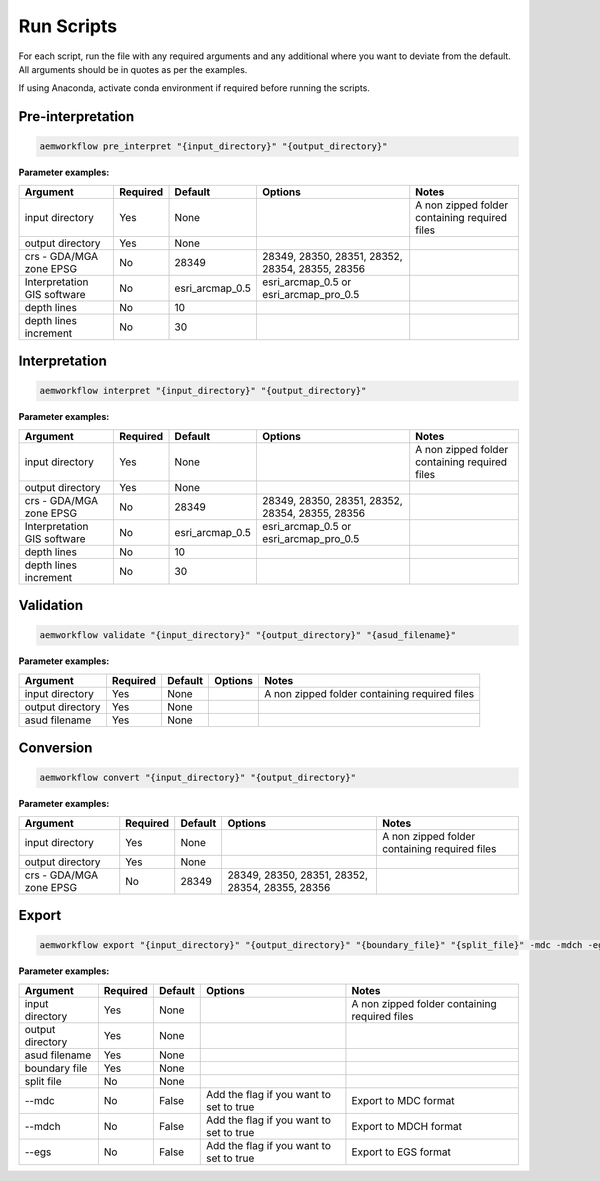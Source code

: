 Run Scripts
============

For each script, run the file with any required arguments and any additional where you want to deviate from the default. All arguments should be in quotes as per the examples.  

If using Anaconda, activate conda environment if required before running the scripts.  

Pre-interpretation
-----------------------


.. code-block:: bash
    
    aemworkflow pre_interpret "{input_directory}" "{output_directory}" 


**Parameter examples:**


============================= ============== =============== ================================================ =============================================
Argument                      Required       Default         Options                                          Notes    
============================= ============== =============== ================================================ =============================================
input directory               Yes            None                                                             A non zipped folder containing required files 
output directory              Yes            None                                                                    
crs - GDA/MGA zone EPSG       No             28349            28349, 28350, 28351, 28352, 28354, 28355, 28356     
Interpretation GIS software   No             esri_arcmap_0.5  esri_arcmap_0.5 or esri_arcmap_pro_0.5     
depth lines                   No             10                              
depth lines increment         No             30          
============================= ============== =============== ================================================ =============================================                    

Interpretation
-----------------------


.. code-block:: bash
    
    aemworkflow interpret "{input_directory}" "{output_directory}"

**Parameter examples:**

============================= ============== =============== ================================================ =============================================
Argument                      Required       Default         Options                                          Notes    
============================= ============== =============== ================================================ =============================================
input directory               Yes            None                                                             A non zipped folder containing required files 
output directory              Yes            None                                                                    
crs - GDA/MGA zone EPSG       No             28349            28349, 28350, 28351, 28352, 28354, 28355, 28356     
Interpretation GIS software   No             esri_arcmap_0.5  esri_arcmap_0.5 or esri_arcmap_pro_0.5     
depth lines                   No             10                              
depth lines increment         No             30          
============================= ============== =============== ================================================ =============================================                    

Validation
-----------------------

.. code-block:: bash
    
    aemworkflow validate "{input_directory}" "{output_directory}" "{asud_filename}"

**Parameter examples:**

============================= ============== =============== ================================================ =============================================
Argument                      Required       Default         Options                                          Notes    
============================= ============== =============== ================================================ =============================================
input directory               Yes            None                                                             A non zipped folder containing required files 
output directory              Yes            None                                                                    
asud filename                 Yes            None
============================= ============== =============== ================================================ =============================================    

Conversion
-----------------------

.. code-block:: bash
    
    aemworkflow convert "{input_directory}" "{output_directory}"

**Parameter examples:**

============================= ============== =============== ================================================ =============================================
Argument                      Required       Default         Options                                          Notes    
============================= ============== =============== ================================================ =============================================
input directory               Yes            None                                                             A non zipped folder containing required files 
output directory              Yes            None                                                                    
crs - GDA/MGA zone EPSG       No             28349            28349, 28350, 28351, 28352, 28354, 28355, 28356     
============================= ============== =============== ================================================ =============================================


Export
-----------------------

.. code-block:: bash
    
    aemworkflow export "{input_directory}" "{output_directory}" "{boundary_file}" "{split_file}" -mdc -mdch -egs 

**Parameter examples:**

============================= ============== =============== ================================================ =============================================
Argument                      Required       Default         Options                                          Notes    
============================= ============== =============== ================================================ =============================================
input directory               Yes            None                                                             A non zipped folder containing required files 
output directory              Yes            None                                                                    
asud filename                 Yes            None
boundary file                 Yes            None                                                            
split file                    No             None                                                   
--mdc                         No             False            Add the flag if you want to set to true         Export to MDC format
--mdch                        No             False            Add the flag if you want to set to true         Export to MDCH format
--egs                         No             False            Add the flag if you want to set to true         Export to EGS format
============================= ============== =============== ================================================ =============================================           
